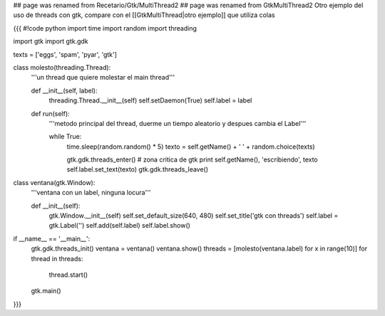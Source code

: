 ## page was renamed from Recetario/Gtk/MultiThread2
## page was renamed from GtkMultiThread2
Otro ejemplo del uso de threads con gtk, compare con el [[GtkMultiThread|otro ejemplo]] que utiliza colas


{{{
#!code python
import time
import random
import threading

import gtk
import gtk.gdk


texts = ['eggs', 'spam', 'pyar', 'gtk']

class molesto(threading.Thread):
    '''un thread que quiere molestar el main thread'''

    def __init__(self, label):
        threading.Thread.__init__(self)
        self.setDaemon(True)
        self.label = label

    def run(self):
        '''metodo principal del thread, duerme un tiempo aleatorio y despues
        cambia el Label'''

        while True:
            time.sleep(random.random() * 5)
            texto = self.getName() + ' ' + random.choice(texts)

            gtk.gdk.threads_enter()
            # zona critica de gtk
            print self.getName(), 'escribiendo', texto
            self.label.set_text(texto)
            gtk.gdk.threads_leave()

class ventana(gtk.Window):
    '''ventana con un label, ninguna locura'''

    def __init__(self):
        gtk.Window.__init__(self)
        self.set_default_size(640, 480)
        self.set_title('gtk con threads')
        self.label = gtk.Label('')
        self.add(self.label)
        self.label.show()

if __name__ == '__main__':
    gtk.gdk.threads_init()
    ventana = ventana()
    ventana.show()
    threads = [molesto(ventana.label) for x in range(10)]
    for thread in threads:
        thread.start()
    gtk.main()


}}}
